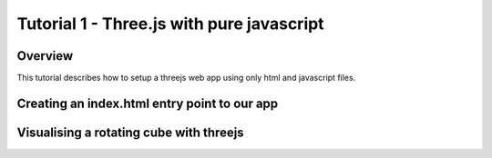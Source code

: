 Tutorial 1 - Three.js with pure javascript
==========================================

Overview
--------
This tutorial describes how to setup a threejs web app using only html and javascript files.

Creating an index.html entry point to our app
---------------------------------------------

Visualising a rotating cube with threejs
----------------------------------------











